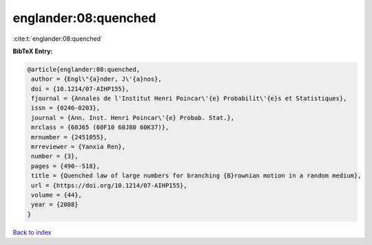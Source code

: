 englander:08:quenched
=====================

:cite:t:`englander:08:quenched`

**BibTeX Entry:**

.. code-block:: bibtex

   @article{englander:08:quenched,
    author = {Engl\"{a}nder, J\'{a}nos},
    doi = {10.1214/07-AIHP155},
    fjournal = {Annales de l'Institut Henri Poincar\'{e} Probabilit\'{e}s et Statistiques},
    issn = {0246-0203},
    journal = {Ann. Inst. Henri Poincar\'{e} Probab. Stat.},
    mrclass = {60J65 (60F10 60J80 60K37)},
    mrnumber = {2451055},
    mrreviewer = {Yanxia Ren},
    number = {3},
    pages = {490--518},
    title = {Quenched law of large numbers for branching {B}rownian motion in a random medium},
    url = {https://doi.org/10.1214/07-AIHP155},
    volume = {44},
    year = {2008}
   }

`Back to index <../By-Cite-Keys.rst>`_
